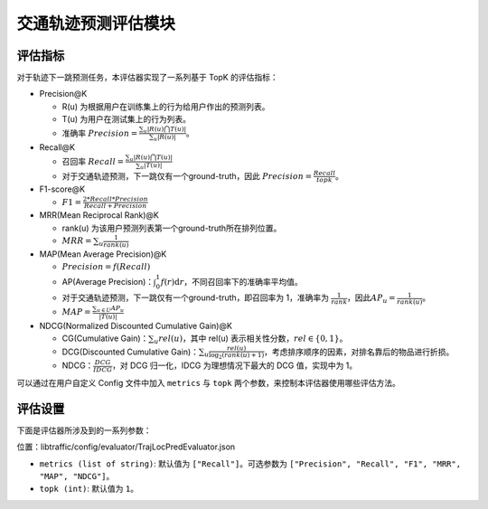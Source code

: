 交通轨迹预测评估模块
======================

评估指标
--------

对于轨迹下一跳预测任务，本评估器实现了一系列基于 TopK 的评估指标：

* Precision@K
  
  - R(u) 为根据用户在训练集上的行为给用户作出的预测列表。
  
  - T(u) 为用户在测试集上的行为列表。
  
  - 准确率 \ :math:`Precision=\frac{\sum_{u}|R(u)\bigcap T(u)|}{\sum_{u}|R(u)|}`\。

* Recall@K

  * 召回率 \ :math:`Recall=\frac{\sum_{u}|R(u)\bigcap T(u)|}{\sum_{u}|T(u)|}`\

  * 对于交通轨迹预测，下一跳仅有一个ground-truth，因此 \ :math:`Precision=\frac{Recall}{topk}`\。

* F1-score@K

  * \ :math:`F1=\frac{2*Recall*Precision}{Recall+Precision}`\

* MRR(Mean Reciprocal Rank)@K

  * rank(u) 为该用户预测列表第一个ground-truth所在排列位置。

  * \ :math:`MRR=\sum_u\frac{1}{rank(u)}`\

* MAP(Mean Average Precision)@K

  * \ :math:`Precision=f(Recall)`\

  * AP(Average Precision)：\ :math:`\int_0^1f(r)\text{d}r`\，不同召回率下的准确率平均值。

  * 对于交通轨迹预测，下一跳仅有一个ground-truth，即召回率为 1，准确率为 \ :math:`\frac{1}{rank}`\，因此\ :math:`AP_u=\frac{1}{rank(u)}`\。

  * \ :math:`MAP=\frac{\sum_{u\in U}AP_u}{|T(u)|}`\

* NDCG(Normalized Discounted Cumulative Gain)@K

  * CG(Cumulative Gain)：\ :math:`\sum_u{rel(u)}`\，其中 rel(u) 表示相关性分数，\ :math:`rel\in\{0,1\}`\。
  
  * DCG(Discounted Cumulative Gain)：\ :math:`\sum_u \frac{rel(u)}{\log_2(rank(u)+1)}`\，考虑排序顺序的因素，对排名靠后的物品进行折损。
  
  * NDCG：\ :math:`\frac{DCG}{IDCG}`\，对 DCG 归一化，IDCG 为理想情况下最大的 DCG 值，实现中为 1。

可以通过在用户自定义 Config 文件中加入 ``metrics`` 与 ``topk`` 两个参数，来控制本评估器使用哪些评估方法。

评估设置
--------

下面是评估器所涉及到的一系列参数：

位置：libtraffic/config/evaluator/TrajLocPredEvaluator.json

* ``metrics (list of string)``: 默认值为 ``["Recall"]``。可选参数为 ``["Precision", "Recall", "F1", "MRR", "MAP", "NDCG"]``。

* ``topk (int)``: 默认值为 ``1``。

